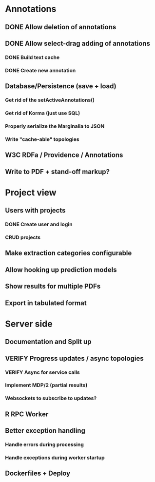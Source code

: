 * Annotations
** DONE Allow deletion of annotations
** DONE Allow select-drag adding of annotations
*** DONE Build text cache
*** DONE Create new annotation
** Database/Persistence (save + load)
*** Get rid of the setActiveAnnotations()
*** Get rid of Korma (just use SQL)
*** Properly serialize the Marginalia to JSON
*** Write "cache-able" topologies
** W3C RDFa / Providence / Annotations
** Write to PDF + stand-off markup?
* Project view
** Users with projects
*** DONE Create user and login
*** CRUD projects
** Make extraction categories configurable
** Allow hooking up prediction models
** Show results for multiple PDFs
** Export in tabulated format
* Server side
** Documentation and Split up
** VERIFY Progress updates / async topologies
*** VERIFY Async for service calls
*** Implement MDP/2 (partial results)
*** Websockets to subscribe to updates?
** R RPC Worker
** Better exception handling
*** Handle errors during processing
*** Handle exceptions during worker startup
** Dockerfiles + Deploy
